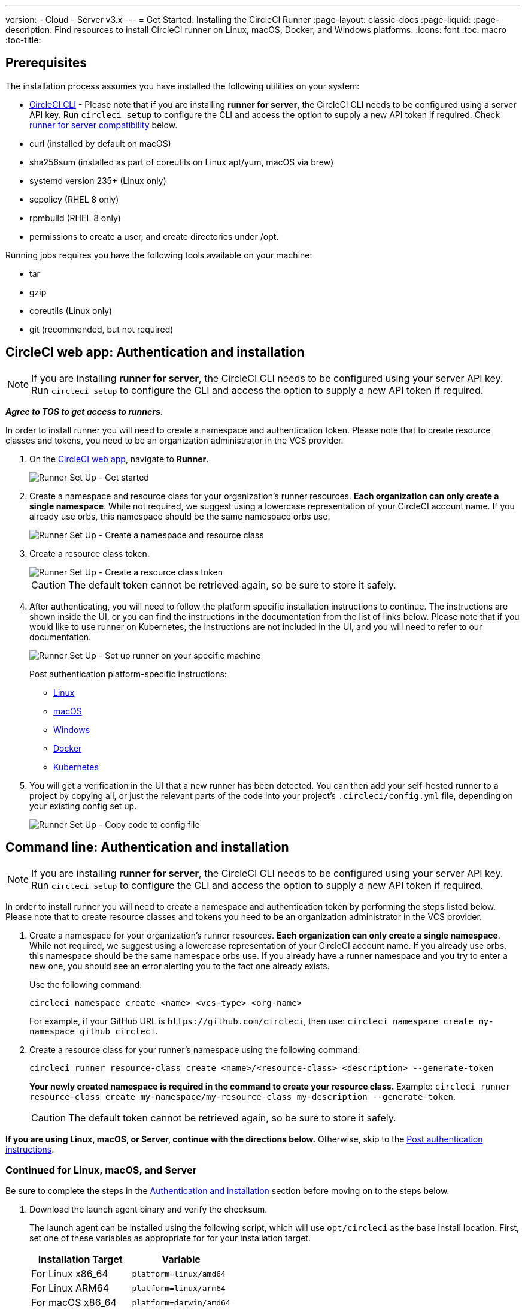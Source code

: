 ---
version:
- Cloud
- Server v3.x
---
= Get Started: Installing the CircleCI Runner
:page-layout: classic-docs
:page-liquid:
:page-description: Find resources to install CircleCI runner on Linux, macOS, Docker, and Windows platforms.
:icons: font
:toc: macro
:toc-title:

toc::[]

== Prerequisites

The installation process assumes you have installed the following utilities on your system:

* <<local-cli#installation,CircleCI CLI>> - Please note that if you are installing **runner for server**, the CircleCI CLI needs to be configured using a server API key. Run `circleci setup` to configure the CLI and access the option to supply a new API token if required. Check <<runner-for-server-compatibility, runner for server compatibility>> below.
* curl (installed by default on macOS)
* sha256sum (installed as part of coreutils on Linux apt/yum, macOS via brew)
* systemd version 235+ (Linux only)
* sepolicy (RHEL 8 only)
* rpmbuild (RHEL 8 only)
* permissions to create a user, and create directories under /opt.

Running jobs requires you have the following tools available on your machine:

* tar
* gzip
* coreutils (Linux only)
* git (recommended, but not required)

== CircleCI web app: Authentication and installation

NOTE: If you are installing **runner for server**, the CircleCI CLI needs to be configured using your server API key. Run `circleci setup` to configure the CLI and access the option to supply a new API token if required.

*_Agree to TOS to get access to runners_*.

In order to install runner you will need to create a namespace and authentication token. Please note that to create resource classes and tokens, you need to be an organization administrator in the VCS provider.

. On the https://app.circleci.com/[CircleCI web app], navigate to *Runner*.
+
image::runnerui_step_one.png[Runner Set Up - Get started]
+
. Create a namespace and resource class for your organization's runner resources. *Each organization can only create a single namespace*. While not required, we suggest using a lowercase representation of your CircleCI account name. If you already use orbs, this namespace should be the same namespace orbs use.
+
image::runnerui_step_two.png[Runner Set Up - Create a namespace and resource class]
+
. Create a resource class token.
+
image::runnerui_step_three.png[Runner Set Up - Create a resource class token]
+
CAUTION: The default token cannot be retrieved again, so be sure to store it safely.
+
. After authenticating, you will need to follow the platform specific installation instructions to continue. The instructions are shown inside the UI, or you can find the instructions in the documentation from the list of links below. Please note that if you would like to use runner on Kubernetes, the instructions are not included in the UI, and you will need to refer to our documentation.
+
image::runnerui_step_four.png[Runner Set Up - Set up runner on your specific machine]
+
Post authentication platform-specific instructions:
+
* xref:runner-installation-linux.adoc[Linux]
* xref:runner-installation-mac.adoc[macOS]
* xref:runner-installation-windows.adoc[Windows]
* xref:runner-installation-docker.adoc[Docker]
* xref:runner-on-kubernetes.adoc[Kubernetes]
+
. You will get a verification in the UI that a new runner has been detected. You can then add your self-hosted runner to a project by copying all, or just the relevant parts of the code into your project's `.circleci/config.yml` file, depending on your existing config set up.
+
image::runnerui_step_five.png[Runner Set Up - Copy code to config file]

== Command line: Authentication and installation

NOTE: If you are installing **runner for server**, the CircleCI CLI needs to be configured using your server API key. Run `circleci setup` to configure the CLI and access the option to supply a new API token if required.

In order to install runner you will need to create a namespace and authentication token by performing the steps listed below. Please note that to create resource classes and tokens you need to be an organization administrator in the VCS provider.

. Create a namespace for your organization's runner resources. *Each organization can only create a single namespace*. While not required, we suggest using a lowercase representation of your CircleCI account name. If you already use orbs, this namespace should be the same namespace orbs use. If you already have a runner namespace and you try to enter a new one, you should see an error alerting you to the fact one already exists.
+
Use the following command:
+
```
circleci namespace create <name> <vcs-type> <org-name>
```
+
For example, if your GitHub URL is `\https://github.com/circleci`, then use: `circleci namespace create my-namespace github circleci`.

. Create a resource class for your runner's namespace using the following command:
+
```
circleci runner resource-class create <name>/<resource-class> <description> --generate-token
```
+
*Your newly created namespace is required in the command to create your resource class.*
Example: `circleci runner resource-class create my-namespace/my-resource-class my-description --generate-token`.
+

CAUTION: The default token cannot be retrieved again, so be sure to store it safely.

*If you are using Linux, macOS, or Server, continue with the directions below.* Otherwise, skip to the <<#post-authentication-platform-specific-instructions, Post authentication instructions>>.

=== Continued for Linux, macOS, and Server

Be sure to complete the steps in the <<#authentication-and-installation-from-the-command-line, Authentication and installation>> section before moving on to the steps below.

. Download the launch agent binary and verify the checksum.
+
The launch agent can be installed using the following script, which will use `opt/circleci` as the base install location. First, set one of these variables as appropriate for for your installation target.
+

[.table.table-striped]
[cols=2*, options="header", stripes=even]
|===
| Installation Target
| Variable

| For Linux x86_64
| `platform=linux/amd64`

| For Linux ARM64
| `platform=linux/arm64`

| For macOS x86_64
| `platform=darwin/amd64`

| For macOS M1
| `platform=darwin/arm64`
|===
+
Example:
+
```shell
export platform=darwin/amd64
```
+

. Next, set the `circleci-launch-agent` version. Runners on cloud auto-update to the latest supported versions. For server, specific runner versions are validated for interoperability and runners do not auto-update. A table of server `circleci-launch-agent` versions can be found <<runner-for-server-compatibility,here>>.
+
For *cloud*, you can run the following:
+
```shell
export base_url="https://circleci-binary-releases.s3.amazonaws.com/circleci-launch-agent"
```
+
Followed by:
+
```shell
export agent_version=$(curl "${base_url}/release.txt")
```
+
For *server v3.1.0 and up*, run the following, substituting `<launch-agent-version>` with the correct launch agent version for the version of server you are running (see <<runner-for-server-compatibility>> to find the correct version):
+
```shell
export agent_version="<launch-agent-version>"
```
+

. Finally, run the following script to download, verify and install the binary.
+
```shell
# Set up runner directory
prefix=/opt/circleci
sudo mkdir -p "$prefix/workdir"

# Downloading launch agent
echo "Using CircleCI Launch Agent version $agent_version"
echo "Downloading and verifying CircleCI Launch Agent Binary"
base_url="https://circleci-binary-releases.s3.amazonaws.com/circleci-launch-agent"
curl -sSL "$base_url/$agent_version/checksums.txt" -o checksums.txt
file="$(grep -F "$platform" checksums.txt | cut -d ' ' -f 2 | sed 's/^.//')"
mkdir -p "$platform"
echo "Downloading CircleCI Launch Agent: $file"
curl --compressed -L "$base_url/$agent_version/$file" -o "$file"

# Verifying download
echo "Verifying CircleCI Launch Agent download"
grep "$file" checksums.txt | sha256sum --check && chmod +x "$file"; sudo cp "$file" "$prefix/circleci-launch-agent" || echo "Invalid checksum for CircleCI Launch Agent, please try download again"
```

=== Post authentication platform-specific instructions

Please refer to the platform-specific installation instructions after you have created your namespace and resource class. These instructions are included in the UI when creating namespaces and resource classes from the CircleCI web app (with the exception of Kubernetes).

* xref:runner-installation-linux.adoc[Linux]
* xref:runner-installation-mac.adoc[macOS]
* xref:runner-installation-windows.adoc[Windows]
* xref:runner-installation-docker.adoc[Docker]
* xref:runner-on-kubernetes.adoc[Kubernetes]

For other platforms, see xref:runner-overview.adoc#available-circleci-runner-platforms[Available CircleCI runner platforms] for more information.

== Runner for server compatibility
_CircleCI runner is available from server v3.1.0_

Each minor version of server is compatible with a specific version of `circleci-launch-agent`. The table below lists which version of `circleci-launch-agent` to use when installing runner, depending on your version of server.

[.table.table-striped]
[cols=2*, options="header", stripes=even]
|===
| Server version
| Launch Agent Version

| 3.0
| Runner not supported

| 3.1
| 1.0.11147-881b608

| 3.2
| 1.0.19813-e9e1cd9

| 3.3
| 1.0.29477-605777e
|===

== Additional Resources

- https://hub.docker.com/r/circleci/runner[CircleCI Runner Image on Docker Hub]
- https://github.com/CircleCI-Public/circleci-runner-docker[CircleCI Runner Image on Github]
- https://circleci.com/docs/[CircleCI Docs - The official CircleCI Documentation website]
- https://docs.docker.com/[Docker Docs]